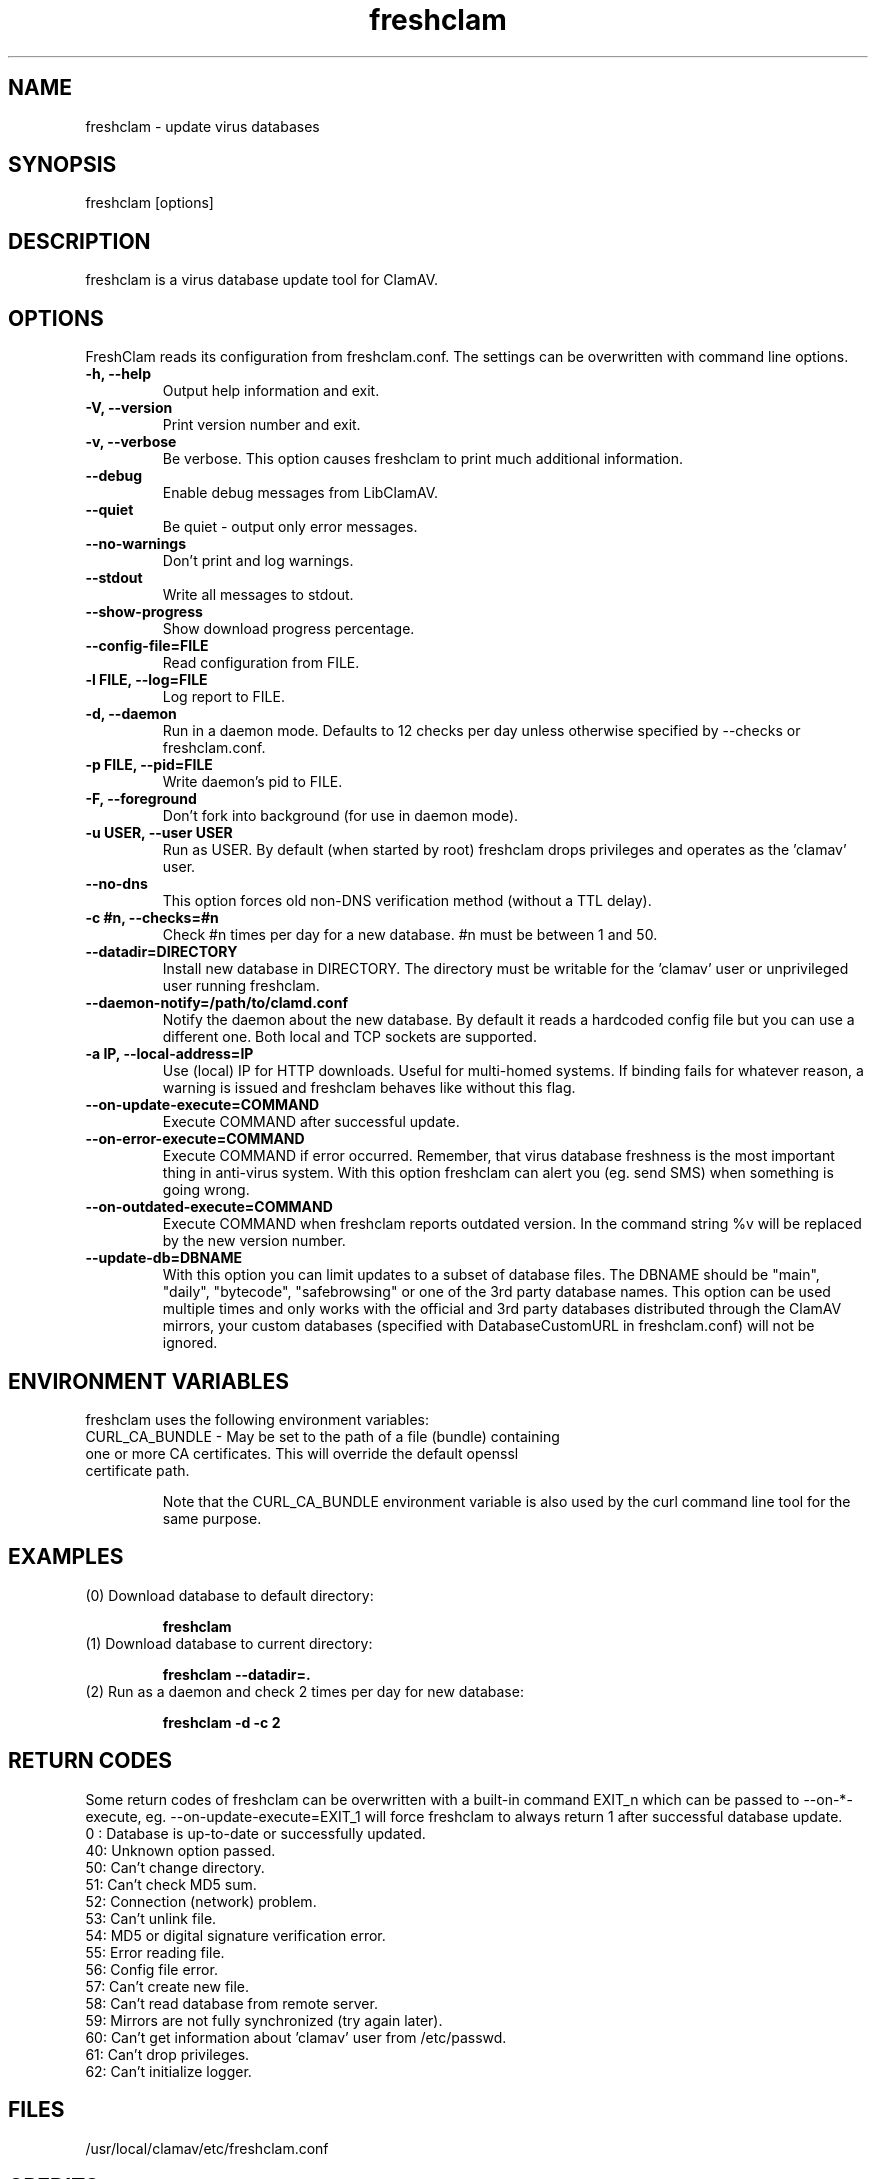 .TH "freshclam" "1" "December 4, 2013" "ClamAV 0.105.1" "Clam AntiVirus"
.SH "NAME"
.LP
freshclam \- update virus databases
.SH "SYNOPSIS"
.LP
freshclam [options]
.SH "DESCRIPTION"
.LP
freshclam is a virus database update tool for ClamAV.
.SH "OPTIONS"
.LP
FreshClam reads its configuration from freshclam.conf. The settings can be overwritten with command line options.
.TP
\fB\-h, \-\-help\fR
Output help information and exit.
.TP
\fB\-V, \-\-version\fR
Print version number and exit.
.TP
\fB\-v, \-\-verbose\fR
Be verbose. This option causes freshclam to print much additional information.
.TP
\fB\-\-debug\fR
Enable debug messages from LibClamAV.
.TP
\fB\-\-quiet\fR
Be quiet \- output only error messages.
.TP
\fB\-\-no\-warnings\fR
Don't print and log warnings.
.TP
\fB\-\-stdout\fR
Write all messages to stdout.
.TP
\fB\-\-show\-progress\fR
Show download progress percentage.
.TP
\fB\-\-config\-file=FILE
Read configuration from FILE.
.TP
\fB\-l FILE, \-\-log=FILE\fR
Log report to FILE.
.TP
\fB\-d, \-\-daemon\fR
Run in a daemon mode. Defaults to 12 checks per day unless otherwise specified by \-\-checks or freshclam.conf.
.TP
\fB\-p FILE, \-\-pid=FILE\fR
Write daemon's pid to FILE.
.TP
\fB\-F, \-\-foreground\fR
Don't fork into background (for use in daemon mode).
.TP
\fB\-u USER, \-\-user USER\fR
Run as USER. By default (when started by root) freshclam drops privileges and operates as the 'clamav' user.
.TP
\fB\-\-no\-dns\fR
This option forces old non\-DNS verification method (without a TTL delay).
.TP
\fB\-c #n, \-\-checks=#n\fR
Check #n times per day for a new database. #n must be between 1 and 50.
.TP
\fB\-\-datadir=DIRECTORY\fR
Install new database in DIRECTORY. The directory must be writable for the 'clamav' user or unprivileged user running freshclam.
.TP
\fB\-\-daemon\-notify=/path/to/clamd.conf\fR
Notify the daemon about the new database. By default it reads a hardcoded config file but you can use a different one. Both local and TCP sockets are supported.
.TP
\fB\-a IP, \-\-local\-address=IP\fR
Use (local) IP for HTTP downloads. Useful for multi\-homed systems. If binding fails for whatever reason, a warning is issued and freshclam behaves like without this flag.
.TP
\fB\-\-on\-update\-execute=COMMAND\fR
Execute COMMAND after successful update.
.TP
\fB\-\-on\-error\-execute=COMMAND\fR
Execute COMMAND if error occurred. Remember, that virus database freshness is the most important thing in anti\-virus system. With this option freshclam can alert you (eg. send SMS) when something is going wrong.
.TP
\fB\-\-on\-outdated\-execute=COMMAND\fR
Execute COMMAND when freshclam reports outdated version. In the command string %v will be replaced by the new version number.
.TP
\fB\-\-update\-db=DBNAME\fR
With this option you can limit updates to a subset of database files. The DBNAME should be "main", "daily", "bytecode", "safebrowsing" or one of the 3rd party database names. This option can be used multiple times and only works with the official and 3rd party databases distributed through the ClamAV mirrors, your custom databases (specified with DatabaseCustomURL in freshclam.conf) will not be ignored.

.SH "ENVIRONMENT VARIABLES"
.LP
freshclam uses the following environment variables:
.TP
CURL_CA_BUNDLE - May be set to the path of a file (bundle) containing one or more CA certificates. This will override the default openssl certificate path.

Note that the CURL_CA_BUNDLE environment variable is also used by the curl command line tool for the same purpose.

.SH "EXAMPLES"
.LP
.TP
(0) Download database to default directory:

\fBfreshclam\fR
.TP
(1) Download database to current directory:

\fBfreshclam \-\-datadir=.\fR
.TP
(2) Run as a daemon and check 2 times per day for new database:

\fBfreshclam \-d \-c 2\fR

.SH "RETURN CODES"
Some return codes of freshclam can be overwritten with a built-in command EXIT_n which can be passed to \-\-on\-*\-execute, eg. \-\-on\-update\-execute=EXIT_1 will force freshclam to always return 1 after successful database update.
.TP
0 : Database is up\-to\-date or successfully updated.
.TP
40: Unknown option passed.
.TP
50: Can't change directory.
.TP
51: Can't check MD5 sum.
.TP
52: Connection (network) problem.
.TP
53: Can't unlink file.
.TP
54: MD5 or digital signature verification error.
.TP
55: Error reading file.
.TP
56: Config file error.
.TP
57: Can't create new file.
.TP
58: Can't read database from remote server.
.TP
59: Mirrors are not fully synchronized (try again later).
.TP
60: Can't get information about 'clamav' user from /etc/passwd.
.TP
61: Can't drop privileges.
.TP
62: Can't initialize logger.
.SH "FILES"
.LP
/usr/local/clamav/etc/freshclam.conf
.SH "CREDITS"
Please check the full documentation for credits.
.SH "AUTHOR"
.LP
Tomasz Kojm <tkojm@clamav.net>, Kevin Lin <klin@sourcefire.com>
.SH "SEE ALSO"
.LP
freshclam.conf(5), clamd(8), clamd.conf(5), clamscan(1)
